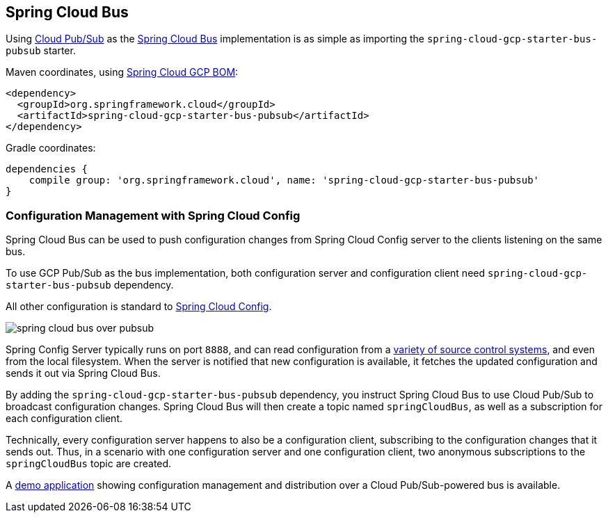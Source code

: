 == Spring Cloud Bus

Using link:https://cloud.google.com/pubsub/[Cloud Pub/Sub] as the link:https://spring.io/projects/spring-cloud-bus[Spring Cloud Bus] implementation is as simple as importing the `spring-cloud-gcp-starter-bus-pubsub` starter.

Maven coordinates, using <<getting-started.adoc#_bill_of_materials, Spring Cloud GCP BOM>>:

[source,xml]
----
<dependency>
  <groupId>org.springframework.cloud</groupId>
  <artifactId>spring-cloud-gcp-starter-bus-pubsub</artifactId>
</dependency>
----

Gradle coordinates:

[source,groovy]
----
dependencies {
    compile group: 'org.springframework.cloud', name: 'spring-cloud-gcp-starter-bus-pubsub'
}
----

=== Configuration Management with Spring Cloud Config

Spring Cloud Bus can be used to push configuration changes from Spring Cloud Config server to the clients listening on the same bus.

To use GCP Pub/Sub as the bus implementation, both configuration server and configuration client need `spring-cloud-gcp-starter-bus-pubsub` dependency.

All other configuration is standard to https://spring.io/projects/spring-cloud-config[Spring Cloud Config].

image::images/spring_cloud_bus_over_pubsub.png[]

Spring Config Server typically runs on port `8888`, and can read configuration from a link:https://cloud.spring.io/spring-cloud-config/spring-cloud-config.html#_environment_repository[variety of source control systems], and even from the local filesystem.
When the server is notified that new configuration is available, it fetches the updated configuration and sends it out via Spring Cloud Bus.

By adding the `spring-cloud-gcp-starter-bus-pubsub` dependency, you instruct Spring Cloud Bus to use Cloud Pub/Sub to broadcast configuration changes.
Spring Cloud Bus will then create a topic named `springCloudBus`, as well as a subscription for each configuration client.

Technically, every configuration server happens to also be a configuration client, subscribing to the configuration changes that it sends out.
Thus, in a scenario with one configuration server and one configuration client, two anonymous subscriptions to the `springCloudBus` topic are created.

A https://github.com/spring-cloud/spring-cloud-gcp/tree/master/spring-cloud-gcp-samples/spring-cloud-gcp-pubsub-bus-config-sample[demo application] showing configuration management and distribution over a Cloud Pub/Sub-powered bus is available.
